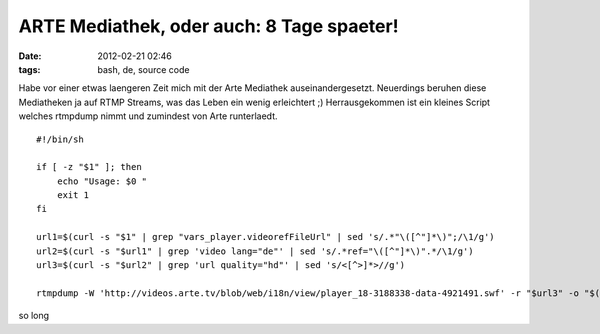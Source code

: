 ARTE Mediathek, oder auch: 8 Tage spaeter!
##########################################
:date: 2012-02-21 02:46
:tags: bash, de, source code

Habe vor einer etwas laengeren Zeit mich mit der Arte Mediathek
auseinandergesetzt. Neuerdings beruhen diese Mediatheken ja auf RTMP
Streams, was das Leben ein wenig erleichtert ;) Herrausgekommen ist ein
kleines Script welches rtmpdump nimmt und zumindest von Arte
runterlaedt.

::

    #!/bin/sh

    if [ -z "$1" ]; then
        echo "Usage: $0 "
        exit 1
    fi

    url1=$(curl -s "$1" | grep "vars_player.videorefFileUrl" | sed 's/.*"\([^"]*\)";/\1/g')
    url2=$(curl -s "$url1" | grep 'video lang="de"' | sed 's/.*ref="\([^"]*\)".*/\1/g')
    url3=$(curl -s "$url2" | grep 'url quality="hd"' | sed 's/<[^>]*>//g')

    rtmpdump -W 'http://videos.arte.tv/blob/web/i18n/view/player_18-3188338-data-4921491.swf' -r "$url3" -o "$(basename "$url2" ",view,asPlayerXml.xml").mp4"

so long
